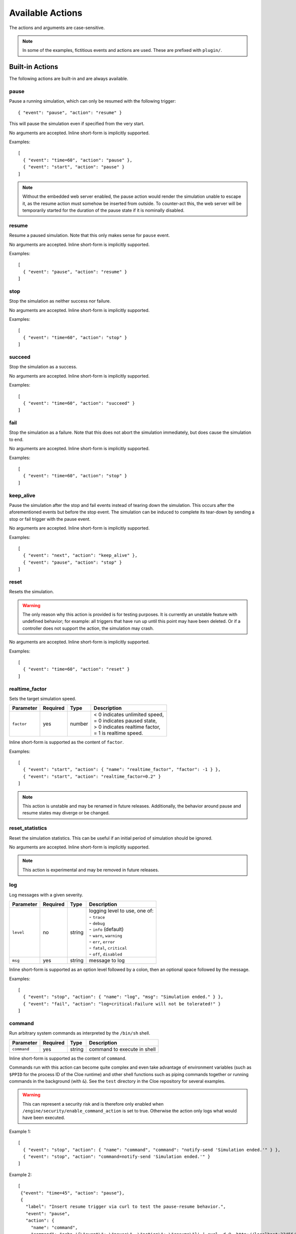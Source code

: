Available Actions
=================

.. highlight:: json

The actions and arguments are case-sensitive.

.. note::
   In some of the examples, fictitious events and actions are used. These are
   prefixed with ``plugin/``.


Built-in Actions
----------------

The following actions are built-in and are always available.

pause
"""""
Pause a running simulation, which can only be resumed with the following
trigger::

   { "event": "pause", "action": "resume" }

This will pause the simulation even if specified from the very start.

No arguments are accepted.
Inline short-form is implicitly supported.

Examples::

   [
     { "event": "time=60", "action": "pause" },
     { "event": "start", "action": "pause" }
   ]

.. note::
   Without the embedded web server enabled, the pause action would render the
   simulation unable to escape it, as the resume action must somehow be
   inserted from outside. To counter-act this, the web server will be
   temporarily started for the duration of the pause state if it is nominally
   disabled.

resume
""""""
Resume a paused simulation. Note that this only makes sense for ``pause`` event.

No arguments are accepted.
Inline short-form is implicitly supported.

Examples::

   [
     { "event": "pause", "action": "resume" }
   ]

stop
""""
Stop the simulation as neither success nor failure.

No arguments are accepted.
Inline short-form is implicitly supported.

Examples::

   [
     { "event": "time=60", "action": "stop" }
   ]

succeed
"""""""
Stop the simulation as a success.

No arguments are accepted.
Inline short-form is implicitly supported.

Examples::

   [
     { "event": "time=60", "action": "succeed" }
   ]

fail
""""
Stop the simulation as a failure. Note that this does not abort the simulation
immediately, but does cause the simulation to end.

No arguments are accepted.
Inline short-form is implicitly supported.

Examples::

   [
     { "event": "time=60", "action": "stop" }
   ]

keep_alive
""""""""""
Pause the simulation after the stop and fail events instead of tearing down
the simulation. This occurs after the aforementioned events but before the
stop event. The simulation can be induced to complete its tear-down by
sending a stop or fail trigger with the pause event.

No arguments are accepted.
Inline short-form is implicitly supported.

Examples::

   [
     { "event": "next", "action": "keep_alive" },
     { "event": "pause", "action": "stop" }
   ]

reset
"""""
Resets the simulation.

.. warning::
    The only reason why this action is provided is for testing purposes.
    It is currently an unstable feature with undefined behavior; for example:
    all triggers that have run up until this point may have been deleted.
    Or if a controller does not support the action, the simulation may crash.

No arguments are accepted.
Inline short-form is implicitly supported.

Examples::

   [
     { "event": "time=60", "action": "reset" }
   ]

realtime_factor
"""""""""""""""
Sets the target simulation speed.

==============  ==========  ==============  ==================================
Parameter       Required    Type            Description
==============  ==========  ==============  ==================================
``factor``      yes         number          | < 0 indicates unlimited speed,
                                            | = 0 indicates paused state,
                                            | > 0 indicates realtime factor,
                                            | = 1 is realtime speed.
==============  ==========  ==============  ==================================

Inline short-form is supported as the content of ``factor``.

Examples::

   [
     { "event": "start", "action": { "name": "realtime_factor", "factor": -1 } },
     { "event": "start", "action": "realtime_factor=0.2" }
   ]

.. note::
   This action is unstable and may be renamed in future releases. Additionally,
   the behavior around pause and resume states may diverge or be changed.


reset_statistics
""""""""""""""""
Reset the simulation statistics. This can be useful if an initial period of
simulation should be ignored.

No arguments are accepted.
Inline short-form is implicitly supported.

.. note::
   This action is experimental and may be removed in future releases.

log
"""
Log messages with a given severity.

==============  ==========  ==============  ==================================
Parameter       Required    Type            Description
==============  ==========  ==============  ==================================
``level``       no          string          | logging level to use, one of:
                                            | - ``trace``
                                            | - ``debug``
                                            | - ``info`` (default)
                                            | - ``warn``, ``warning``
                                            | - ``err``, ``error``
                                            | - ``fatal``, ``critical``
                                            | - ``off``, ``disabled``
``msg``         yes         string          message to log
==============  ==========  ==============  ==================================

Inline short-form is supported as an option level followed by a colon, then
an optional space followed by the message.

Examples::

   [
     { "event": "stop", "action": { "name": "log", "msg": "Simulation ended." } },
     { "event": "fail", "action": "log=critical:Failure will not be tolerated!" }
   ]

command
"""""""
Run arbitrary system commands as interpreted by the ``/bin/sh`` shell.

==============  ==========  ==============  ==================================
Parameter       Required    Type            Description
==============  ==========  ==============  ==================================
``command``     yes         string          command to execute in shell
==============  ==========  ==============  ==================================

Inline short-form is supported as the content of ``command``.

Commands run with this action can become quite complex and even take advantage
of environment variables (such as ``$PPID`` for the process ID of the Cloe
runtime) and other shell functions such as piping commands together or running
commands in the background (with ``&``). See the ``test`` directory in the
Cloe repository for several examples.

.. warning::
    This can represent a security risk and is therefore only enabled when
    ``/engine/security/enable_command_action`` is set to true. Otherwise the
    action only logs what would have been executed.

Example 1::

   [
     { "event": "stop", "action": { "name": "command", "command": "notify-send 'Simulation ended.'" } },
     { "event": "stop", "action": "command=notify-send 'Simulation ended.'" }
   ]

Example 2::

   [
    {"event": "time=45", "action": "pause"},
    {
      "label": "Insert resume trigger via curl to test the pause-resume behavior.",
      "event": "pause",
      "action": {
        "name": "command",
        "command": "echo '{\"event\": \"pause\", \"action\": \"resume\"}' | curl -d @- http://localhost:23456/api/triggers/input"
      }
    }
   ]

Example 3::

  {
    "version": "4",
    "include": [
      "config_nop_smoketest.json"
    ],
    "engine": {
       "keep_alive": true,
       "security": {
         "enable_command_action": true
       }
    },
    "triggers": [
       {
         "event": "stop",
         "action": {
         "name": "command",
         "command": "sleep 1 && kill -s INT $$PPID &"
         }
       }
     ]
   }

bundle
""""""
Wrap one or more actions into a single action. This can be used to run more
than one action together with a single event.

==============  ==========  ==============  ==================================
Parameter       Required    Type            Description
==============  ==========  ==============  ==================================
``actions``     yes         array           action objects or strings (inline
                                            short-form)
==============  ==========  ==============  ==================================

Inline short-form is **not** supported.

Examples::

   [
     {
       "event": "plugin/collision",
       "action": {
         "name": "bundle",
         "actions": [
           "command=notify-send 'Simulation failed!'",
           "fail"
         ]
       }
     }
   ]

insert
""""""
Insert one or more triggers into the simulation. This can be used to only
activate a trigger when some event has occurred.

==============  ==========  ==============  ==================================
Parameter       Required    Type            Description
==============  ==========  ==============  ==================================
``triggers``    yes         array           trigger objects
==============  ==========  ==============  ==================================

Inline short-form is **not** supported.

Example::

   [
     {
       "event": "plugin/aeb_activation",
       "action": {
         "name": "insert",
         "triggers": [
           { "event": "next", "action": { "name": "plugin/steering_torque", "left": 50.0 } }
           { "event": "future=0.05", "action": {
             "name": "insert",
             "triggers": [
               { "event": "plugin/aeb_activation", "action": "fail" }
             ]
           }}
         ]
       }
     }
   ]

push_release
""""""""""""
Push *buttons* down (by setting to ``true``) for a specified *duration*,
followed by releasing (by setting to ``false``. This eliminates the tedium
of creating multiple actions.

==============  ==========  ==============  ==================================
Parameter       Required    Type            Description
==============  ==========  ==============  ==================================
``action``      yes         string          action name
``duration``    yes         number          number of seconds to hold
``buttons``     yes         array           button names to set
==============  ==========  ==============  ==================================

Inline short-form is **not** supported.

Examples::

   [
     { "event": "time=10.0", "action": { "name": "basic/hmi", "plus": true } },
     { "event": "time=10.5", "action": { "name": "basic/hmi", "plus": false } },

     { "event": "time=15.0",
       "action": {
         "name": "push_release",
         "action": "basic/hmi",
         "duration": 0.25,
         "buttons": [ "plus" ]
       }
     }
   ]


Plugin Actions
--------------

The following actions are provided by plugins that are distributed with Cloe.
Plugin trigger action names are dependent on the given name of a plugin in a
simulation. This is by default the name of the plugin itself; this default
name is used in this documentation.

<basic>/hmi
"""""""""""
The basic controller model makes an action available to manipulate its HMI.
The name of the action is prefixed by the given name of the plugin.

==============  ==========  ==============  =====================================================
Parameter       Required    Type            Description
==============  ==========  ==============  =====================================================
``enable``      no          bool            | Switch to enable or disable
                                            | controller's ACC function.
``cancel``      no          bool            | Push button to cancel ACC function.
``resume``      no          bool            | Push button to resume ACC function.
``plus``        no          bool            | | Push button to increase speed.
                                            | Short press: increases to next 10 km/h.
                                            | Long press: increases to next 5 km/h every 500 ms.
``minus``       no          bool            | Push button to decrease speed.
                                            | Short press: decrease to next 10 km/h.
                                            | Long press: decrease to next 5 km/h every 500 ms.
``distance``    no          bool            | Push button to cycle distance profiles.
==============  ==========  ==============  =====================================================

Inline short-form is supported as a comma-separated list of fields to be
pressed, optionally prefixed with ``!`` to indicate release:

.. code:: text

    basic/hmi=!enable
    basic/hmi=plus,minus
    basic/hmi=!plus,!minus

The push-button interface is tricky to interface with correctly, since usually
the effect triggers on release (like clicking a button with a mouse).
Additionally, effect is often different if the button is held pressed for
a certain period of time. The result is that pushing down on the button
(by setting the field to ``true``) must be accompanied by releasing the button
(by setting the field to ``false``).

If a field is not specified, it is ignored.

.. warning::
    If a field is set and unset very quickly, it is therefore possible that
    both register for the same frame, in which case button presses would
    cancel each other out.

    For this reason, it is recommended to keep the simulation at realtime
    speeds when dynamically inserting this kind of event.

Examples::

   [
     { "event": "time=5.0", "action": { "name": "basic/hmi", "enable": true } },
     {
       "label": "Resume with current speed",
       "event": "time=10.0",
       "action": { "name": "basic/hmi", "resume": true }
     },
     { "event": "time=10.5", "action": "basic/hmi=!resume" },
     { "event": "time=15.0",
       "action": {
         "name": "push_release",
         "action": "basic/hmi",
         "duration": 0.25,
         "buttons": [ "plus" ]
       }
     }
   ]
